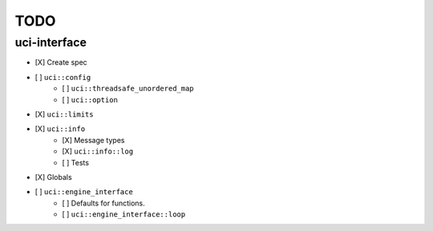 ====
TODO
====

..  - [ ] <++>

uci-interface
-------------

- [X] Create spec

- [ ] ``uci::config``
    - [ ] ``uci::threadsafe_unordered_map``
    - [ ] ``uci::option``
- [X] ``uci::limits``
- [X] ``uci::info``
    - [X] Message types
    - [X] ``uci::info::log``
    - [ ] Tests
- [X] Globals
- [ ] ``uci::engine_interface``
    - [ ] Defaults for functions.
    - [ ] ``uci::engine_interface::loop``
